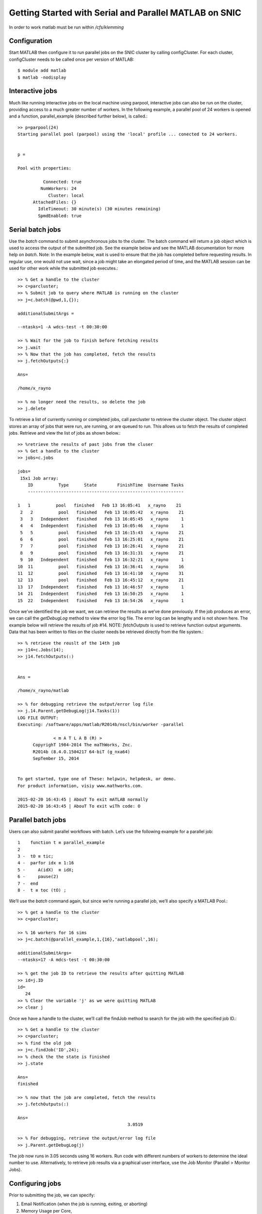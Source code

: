 Getting Started with Serial and Parallel MATLAB on SNIC
-------------------------------------------------------

In order to work matlab must be run within */cfs/klemming*

Configuration
^^^^^^^^^^^^^

Start MATLAB then configure it to run parallel jobs on the SNIC cluster by calling configCluster. For
each cluster, configCluster needs to be called once per version of MATLAB::

  $ module add matlab
  $ matlab -nodisplay
 
Interactive jobs
^^^^^^^^^^^^^^^^

Much like running interactive jobs on the local machine using parpool, interactive jobs can also be run
on the cluster, providing access to a much greater number of workers.
In the following example, a parallel pool of 24 workers is opened and a function, parallel_example
(described further below), is called.::

  >> p=parpool(24)
  Starting parallel pool (parpool) using the 'local' profile ... conected to 24 workers.


  p = 

  Pool with properties: 

            Connected: true
           NumWorkers: 24
              Cluster: local
        AttachedFiles: {}
          IdleTimeout: 30 minute(s) (30 minutes remaining)
          SpmdEnabled: true


  
Serial batch jobs
^^^^^^^^^^^^^^^^^

Use the *batch* command to submit asynchronous jobs to the cluster. The batch command will return a
job object which is used to access the output of the submitted job. See the example below and see the
MATLAB documentation for more help on *batch*.
Note: In the example below, wait is used to ensure that the job has completed before requesting results.
In regular use, one would not use wait, since a job might take an elongated period of time, and the
MATLAB session can be used for other work while the submitted job executes.::

  >> % Get a handle to the cluster
  >> c=parcluster;
  >> % Submit job to query where MATLAB is running on the cluster
  >> j=c.batch(@pwd,1,{});

  additionalSubmitArgs =
  
  --ntasks=1 -A wdcs-test -t 00:30:00
  
  >> % Wait for the job to finish before fetching results
  >> j.wait
  >> % Now that the job has completed, fetch the results
  >> j.fetchOutputs{:}
  
  Ans=
  
  /home/x_rayno
  
  >> % no longer need the results, so delete the job
  >> j.delete

To retrieve a list of currently running or completed jobs, call parcluster to retrieve the cluster
object. The cluster object stores an array of jobs that were run, are running, or are queued to run. This
allows us to fetch the results of completed jobs. Retrieve and view the list of jobs as shown below.::

  >> %retrieve the results of past jobs from the cluser
  >> % Get a handle to the cluster
  >> jobs=c.jobs
  
  jobs=
   15x1 Job array:
      ID          Type      State        FinishTime  Username Tasks
      -------------------------------------------------------------
                                                                                                                                                                                           91,1          14%
  1   1          pool   finished   Feb 13 16:05:41   x_rayno    21
   2   2          pool   finished   Feb 13 16:05:42   x_rayno    21
   3   3   Independent   finished   Feb 13 16:05:45   x_rayno     1
   4   4   Independent   finished   Feb 13 16:05:46   x_rayno     1
   5   5          pool   finished   Feb 13 16:15:43   x_rayno    21
   6   6          pool   finished   Feb 13 16:25:01   x_rayno    21
   7   7          pool   finished   Feb 13 16:26:41   x_rayno    21
   8   9          pool   finished   Feb 13 16:31:31   x_rayno    21
   9  10   Independent   finished   Feb 13 16:32:21   x_rayno     1
  10  11          pool   finished   Feb 13 16:36:41   x_rayno    16
  11  12          pool   finished   Feb 13 16:41:10   x_rayno    31
  12  13          pool   finished   Feb 13 16:45:12   x_rayno    21
  13  17   Independent   finished   Feb 13 16:46:57   x_rayno     1
  14  21   Independent   finished   Feb 13 16:50:25   x_rayno     1
  15  22   Independent   finished   Feb 13 16:54:26   x_rayno     1
   
Once we’ve identified the job we want, we can retrieve the results as we’ve done previously. If the job
produces an error, we can call the *getDebugLog* method to view the error log file. The error log can
be lengthy and is not shown here. The example below will retrieve the results of job #14.
NOTE: *fetchOutputs* is used to retrieve function output arguments. Data that has been written to
files on the cluster needs be retrieved directly from the file system.::

  >> % retrieve the reuslt of the 14th job
  >> j14=c.Jobs(14);
  >> j14.fetchOutputs(:)
  
  
  Ans =
  
  /home/x_rayno/matlab
  
  >> % for debugging retrieve the output/error log file
  >> j.14.Parent.getDebugLog(j14.Tasks(1))
  LOG FILE OUTPUT:
  Executing: /software/apps/matlab/R2014b/nscl/bin/worker -parallel

                < m A T L A B (R) >
        CopyrighT 1984-2014 The maThWorks, Znc.
        R2014b (8.4.O.1504217 64-biT (g_nxa64)
        SepTember 15, 2014


  To get started, type one of These: helpwin, helpdesk, or demo.
  For product information, visiy www.mathworks.com.

  2015-02-20 16:43:45 | AbouT To exit mATLAB normally
  2015-02-20 16:43:45 | AbouT To exit wiTh code: O


Parallel batch jobs
^^^^^^^^^^^^^^^^^^^

Users can also submit parallel workflows with batch. Let’s use the following example for a parallel
job::

  1    function t ≡ parallel_example
  2
  3 -  tO ≡ tic;
  4 -  parfor idx ≡ 1:16
  5 -     A(idX)  ≡ idX;
  6 -     pause(2)
  7 -  end
  8 -  t ≡ toc (tO) ;

We’ll use the *batch* command again, but since we’re running a parallel job, we’ll also specify a MATLAB
Pool.::

  >> % get a handle to the cluster
  >> c=parcluster;
                                                                                                                                                                                           103,1         43%
  >> % 16 workers for 16 sims
  >> j=c.batch(@parallel_example,1,{16},'aatlabpool',16);
  
  additionalSubmitArgs=
  --ntasks=17 -A mdcs-test -t 00:30:00
  
  >> % get the job ID to retrieve the results after quitting MATLAB
  >> id=j.ID
  id=
     24
  >> % Clear the variable 'j' as we were quitting MATLAB
  >> clear j
  
Once we have a handle to the cluster, we’ll call the findJob method to search for the job with the
specified job ID.::

  >> % Get a handle to the cluster
  >> c=parcluster;
  >> % find the old job
  >> j=c.findJob('ID',24);
  >> % check the the state is finished
  >> j.state
  
  Ans=
  finished
  
  >> % now that the job are completed, fetch the results
  >> j.fetchOutputs(:)
  
  Ans=
                                             3.0519
  
  >> % For debugging, retrieve the output/error log file
  >> j.Parent.getDebugLog(j)

The job now runs in 3.05 seconds using 16 workers. Run code with different numbers of workers to
determine the ideal number to use.
Alternatively, to retrieve job results via a graphical user interface, use the Job Monitor (Parallel >
Monitor Jobs).

Configuring jobs
^^^^^^^^^^^^^^^^

Prior to submitting the job, we can specify:

#. Email Notification (when the job is running, exiting, or aborting)
#. Memory Usage per Core,
#. Node Access Policy
#. Reservation, and
#. Wall time

Specification is done with *ClusterInfo*. The *ClusterInfo* class supports tab completion to ease
recollection of method names.
NOTE: Any parameters set with *ClusterInfo* will be persistent between MATLAB sessions.::

  >> % Configure job: email, memory, partition, Project name...
  >> % specify mail
  >> ClusterInfo.setMailAddress('mymail@snic.se')
  >> % request fat node
  >> ClusterInfo.setMemUsage('fat')
  >> % request partition
  >> ClusterInfo.setQueueName('partition_name')
  >> % set allocation
  >> ClusterInfo.setProjectName('mdcs-test')
  >> % require an exclusive node
  >> ClusterInfo.setRequireExclusiveNode(true)
  >> % request 20 min
  >> ClusterInfo.setWallTime('00:20:00')
  >> % 4 workers for 16 sims
  >> j=c.batch(@parallel_example,1,(16),'matlabpool',4);
  additionalSubmitArgs=
  --ntasks=5 -A mdcs-test -t 00:20:00 -C fat --partition=partition_name -exclusive --mail-type=ALL --mail-user=mymail@snic.se
  
To see the values of the current configuration options, call the state method. To clear a value, assign
the property an empty value (‘’, [], or false), or call the clear method to clear all values.::

  >> ClusterInfo.state

  Arch:
  ClusterHost:
  DataParallelism:
  DiskSpace:
  EmailAddress: your-email@snic.se
  CpusPerNode:
  memUsage: fat
  PrivateKeyFile:
  PrivateKeyFileHasPassPhrase: 1
  ProcsPerNode:
  ProjectName: mdcs-test
  QueueName: partition_name
  RequireExclusiveNode: 1
  Reservation:
  SshPort:
  UseCpu: O
  UserDefinedOptions:
  UserNameOnCluster:
  WallTime: OO:20:OO

To learn more
^^^^^^^^^^^^^

To learn more about the MATLAB Parallel Computing Toolbox, check out these resources:

#. `Parallel Computing Coding Examples <http://www.mathworks.com/products/parallel-computing/code-examples.html>`_
#. `Parallel Computing Documentation <http://www.mathworks.com/help/distcomp/index.html>`_
#. `Parallel Computing Overview <http://www.mathworks.com/products/parallel-computing/index.htmlhttp:/www.mathworks.com/products/parallel-computing/index.html>`_
#. `Parallel Computing Tutorials <http://www.mathworks.com/products/parallel-computing/tutorials.html>`_
#. `Parallel Computing Videos <http://www.mathworks.com/products/parallel-computing/videos.html>`_
#. `Parallel Computing Webinars <http://www.mathworks.com/products/parallel-computing/webinars.html>`_
                                                                                                             
